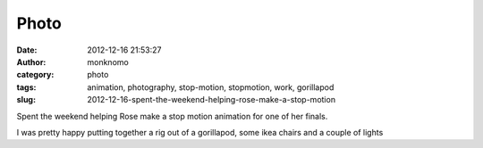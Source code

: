 Photo
#####
:date: 2012-12-16 21:53:27
:author: monknomo
:category: photo
:tags: animation, photography, stop-motion, stopmotion, work, gorillapod
:slug: 2012-12-16-spent-the-weekend-helping-rose-make-a-stop-motion

|image0|

Spent the weekend helping Rose make a stop motion animation for one of
her finals.



.. raw:: html

   </p>

I was pretty happy putting together a rig out of a gorillapod, some ikea
chairs and a couple of lights

.. raw:: html

   </p>

.. |image0| image:: http://24.media.tumblr.com/0c37ce032bc13cb00445dea932088a11/tumblr_mf5xt3PwiJ1r4lov5o1_1280.jpg
